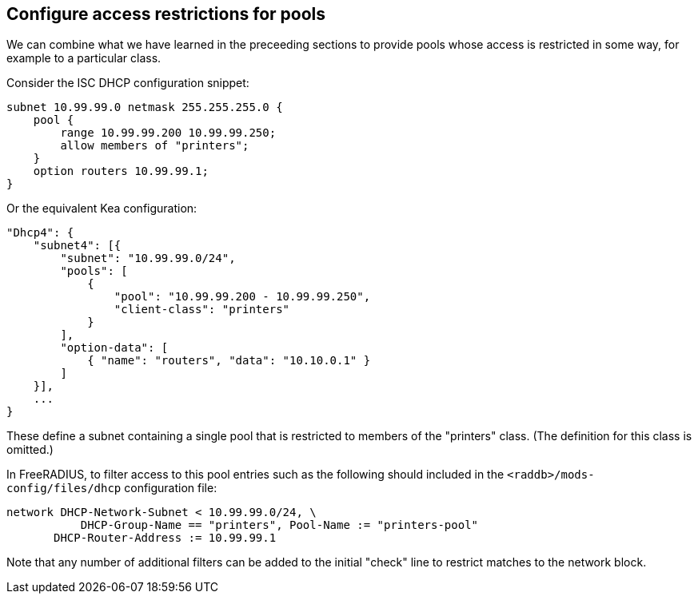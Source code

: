 == Configure access restrictions for pools

We can combine what we have learned in the preceeding sections to provide pools
whose access is restricted in some way, for example to a particular class.

Consider the ISC DHCP configuration snippet:

[source,iscdhcp]
----
subnet 10.99.99.0 netmask 255.255.255.0 {
    pool {
        range 10.99.99.200 10.99.99.250;
        allow members of "printers";
    }
    option routers 10.99.99.1;
}
----

Or the equivalent Kea configuration:

[source,isckea]
----
"Dhcp4": {
    "subnet4": [{
        "subnet": "10.99.99.0/24",
        "pools": [
            {
                "pool": "10.99.99.200 - 10.99.99.250",
                "client-class": "printers"
            }
        ],
        "option-data": [
            { "name": "routers", "data": "10.10.0.1" }
        ]
    }],
    ...
}
----

These define a subnet containing a single pool that is restricted to members of
the "printers" class. (The definition for this class is omitted.)

In FreeRADIUS, to filter access to this pool entries such as the following
should included in the `<raddb>/mods-config/files/dhcp` configuration file:

[source,config]
----
network DHCP-Network-Subnet < 10.99.99.0/24, \
           DHCP-Group-Name == "printers", Pool-Name := "printers-pool"
       DHCP-Router-Address := 10.99.99.1
----

Note that any number of additional filters can be added to the initial "check"
line to restrict matches to the network block.
